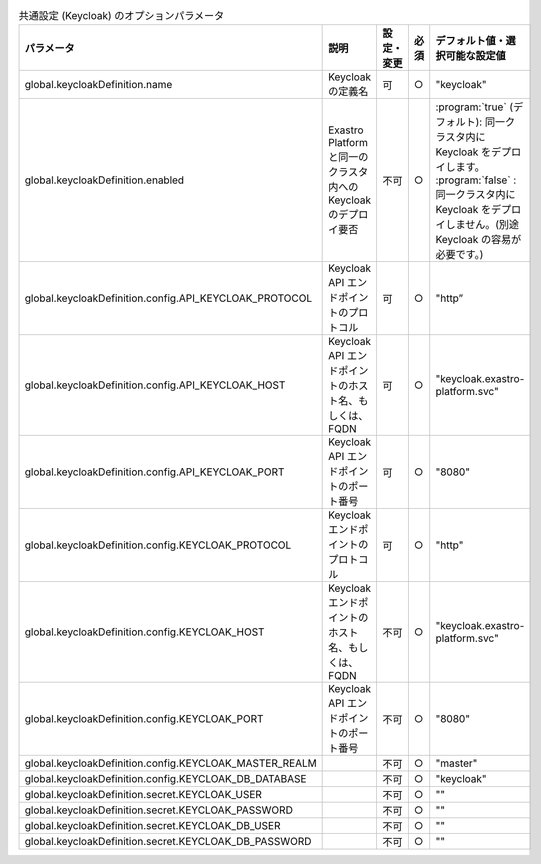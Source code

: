 
.. list-table:: 共通設定 (Keycloak) のオプションパラメータ
   :widths: 25 25 5 5 20
   :header-rows: 1
   :align: left

   * - パラメータ
     - 説明
     - 設定・変更
     - 必須
     - デフォルト値・選択可能な設定値
   * - global.keycloakDefinition.name
     - Keycloak の定義名
     - 可
     - ○
     - "keycloak"
   * - global.keycloakDefinition.enabled
     - Exastro Platform と同一のクラスタ内への Keycloak のデプロイ要否
     - 不可
     - ○
     - | :program:`true` (デフォルト): 同一クラスタ内に Keycloak をデプロイします。
       | :program:`false` : 同一クラスタ内に Keycloak をデプロイしません。(別途 Keycloak の容易が必要です。)
   * - global.keycloakDefinition.config.API_KEYCLOAK_PROTOCOL
     - Keycloak API エンドポイントのプロトコル
     - 可
     - ○
     - "http”
   * - global.keycloakDefinition.config.API_KEYCLOAK_HOST
     - Keycloak API エンドポイントのホスト名、もしくは、FQDN
     - 可
     - ○
     - "keycloak.exastro-platform.svc"
   * - global.keycloakDefinition.config.API_KEYCLOAK_PORT
     - Keycloak API エンドポイントのポート番号
     - 可
     - ○
     - "8080"
   * - global.keycloakDefinition.config.KEYCLOAK_PROTOCOL
     - Keycloak エンドポイントのプロトコル
     - 可
     - ○
     - "http"
   * - global.keycloakDefinition.config.KEYCLOAK_HOST
     - Keycloak エンドポイントのホスト名、もしくは、FQDN
     - 不可
     - ○
     - "keycloak.exastro-platform.svc"
   * - global.keycloakDefinition.config.KEYCLOAK_PORT
     - Keycloak API エンドポイントのポート番号
     - 不可
     - ○
     - "8080"
   * - global.keycloakDefinition.config.KEYCLOAK_MASTER_REALM
     -
     - 不可
     - ○
     - "master"
   * - global.keycloakDefinition.config.KEYCLOAK_DB_DATABASE
     -
     - 不可
     - ○
     - "keycloak"
   * - global.keycloakDefinition.secret.KEYCLOAK_USER
     -
     - 不可
     - ○
     - ""
   * - global.keycloakDefinition.secret.KEYCLOAK_PASSWORD
     -
     - 不可
     - ○
     - ""
   * - global.keycloakDefinition.secret.KEYCLOAK_DB_USER
     -
     - 不可
     - ○
     - ""
   * - global.keycloakDefinition.secret.KEYCLOAK_DB_PASSWORD
     -
     - 不可
     - ○
     - ""
